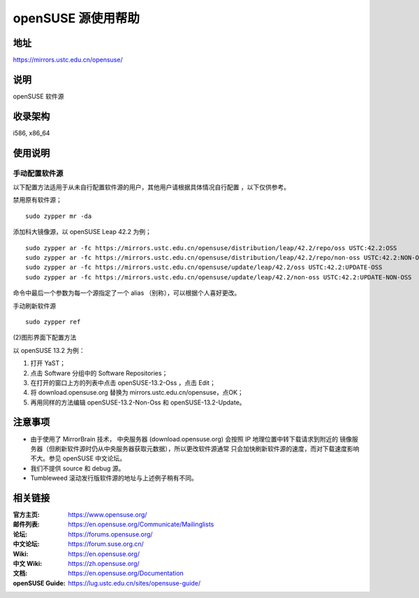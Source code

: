 =======================
openSUSE 源使用帮助
=======================

地址
====

https://mirrors.ustc.edu.cn/opensuse/

说明
====

openSUSE 软件源

收录架构
========

i586, x86_64

使用说明
========

手动配置软件源
-------------

.. warning::
以下配置方法适用于从未自行配置软件源的用户，其他用户请根据具体情况自行配置 ，以下仅供参考。

禁用原有软件源；

::

  sudo zypper mr -da

添加科大镜像源，以 openSUSE Leap 42.2 为例；

::

  sudo zypper ar -fc https://mirrors.ustc.edu.cn/opensuse/distribution/leap/42.2/repo/oss USTC:42.2:OSS
  sudo zypper ar -fc https://mirrors.ustc.edu.cn/opensuse/distribution/leap/42.2/repo/non-oss USTC:42.2:NON-OSS
  sudo zypper ar -fc https://mirrors.ustc.edu.cn/opensuse/update/leap/42.2/oss USTC:42.2:UPDATE-OSS
  sudo zypper ar -fc https://mirrors.ustc.edu.cn/opensuse/update/leap/42.2/non-oss USTC:42.2:UPDATE-NON-OSS

命令中最后一个参数为每一个源指定了一个 alias （别称），可以根据个人喜好更改。

手动刷新软件源

::

  sudo zypper ref

(2)图形界面下配置方法

以 openSUSE 13.2 为例：

#. 打开 YaST；
#. 点击 Software 分组中的 Software Repositories；
#. 在打开的窗口上方的列表中点击 openSUSE-13.2-Oss ，点击 Edit；
#. 将 download.opensuse.org 替换为 mirrors.ustc.edu.cn/opensuse，点OK；
#. 再用同样的方法编辑 openSUSE-13.2-Non-Oss 和 openSUSE-13.2-Update。

注意事项
========

* 由于使用了 MirrorBrain 技术， 中央服务器 (download.opensuse.org) 会按照 IP 地理位置中转下载请求到附近的 镜像服务器（但刷新软件源时仍从中央服务器获取元数据），所以更改软件源通常 只会加快刷新软件源的速度，而对下载速度影响不大。参见 openSUSE 中文论坛。
* 我们不提供 source 和 debug 源。
* Tumbleweed 滚动发行版软件源的地址与上述例子稍有不同。

相关链接
========

:官方主页: https://www.opensuse.org/
:邮件列表: https://en.opensuse.org/Communicate/Mailinglists
:论坛: https://forums.opensuse.org/
:中文论坛: https://forum.suse.org.cn/
:Wiki: https://en.opensuse.org/
:中文 Wiki: https://zh.opensuse.org/
:文档: https://en.opensuse.org/Documentation
:openSUSE Guide: https://lug.ustc.edu.cn/sites/opensuse-guide/
